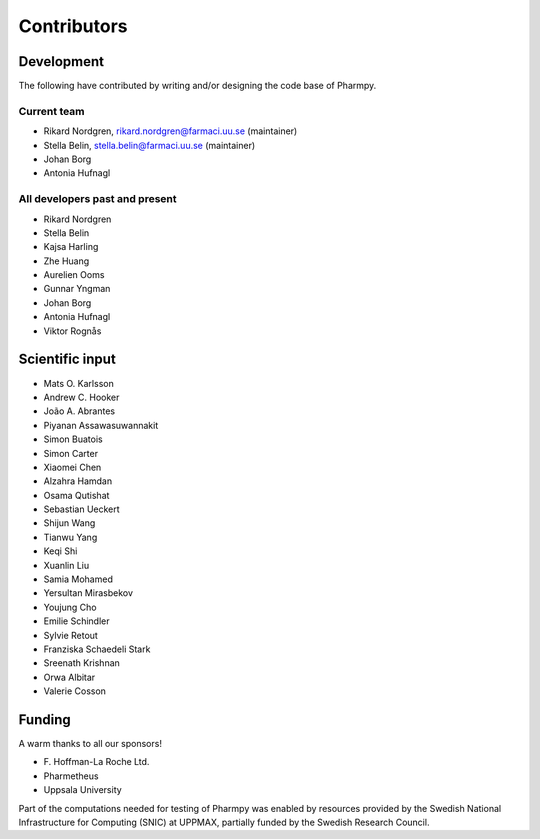 .. _AUTHORS:

Contributors
============

Development
~~~~~~~~~~~

The following have contributed by writing and/or designing the code base of Pharmpy.

Current team
------------

* Rikard Nordgren, rikard.nordgren@farmaci.uu.se (maintainer)
* Stella Belin, stella.belin@farmaci.uu.se (maintainer)
* Johan Borg
* Antonia Hufnagl

All developers past and present
-------------------------------

* Rikard Nordgren
* Stella Belin
* Kajsa Harling
* Zhe Huang
* Aurelien Ooms
* Gunnar Yngman
* Johan Borg
* Antonia Hufnagl
* Viktor Rognås

Scientific input
~~~~~~~~~~~~~~~~

* Mats O. Karlsson
* Andrew C. Hooker
* João A. Abrantes
* Piyanan Assawasuwannakit
* Simon Buatois
* Simon Carter
* Xiaomei Chen
* Alzahra Hamdan
* Osama Qutishat
* Sebastian Ueckert
* Shijun Wang
* Tianwu Yang
* Keqi Shi
* Xuanlin Liu
* Samia Mohamed
* Yersultan Mirasbekov
* Youjung Cho
* Emilie Schindler
* Sylvie Retout
* Franziska Schaedeli Stark
* Sreenath Krishnan
* Orwa Albitar
* Valerie Cosson

Funding
~~~~~~~

A warm thanks to all our sponsors!

*  F\. Hoffman-La Roche Ltd.
*  Pharmetheus
*  Uppsala University

Part of the computations needed for testing of Pharmpy was enabled by resources provided by the Swedish National Infrastructure for Computing (SNIC) at UPPMAX, partially funded by the Swedish Research Council.
